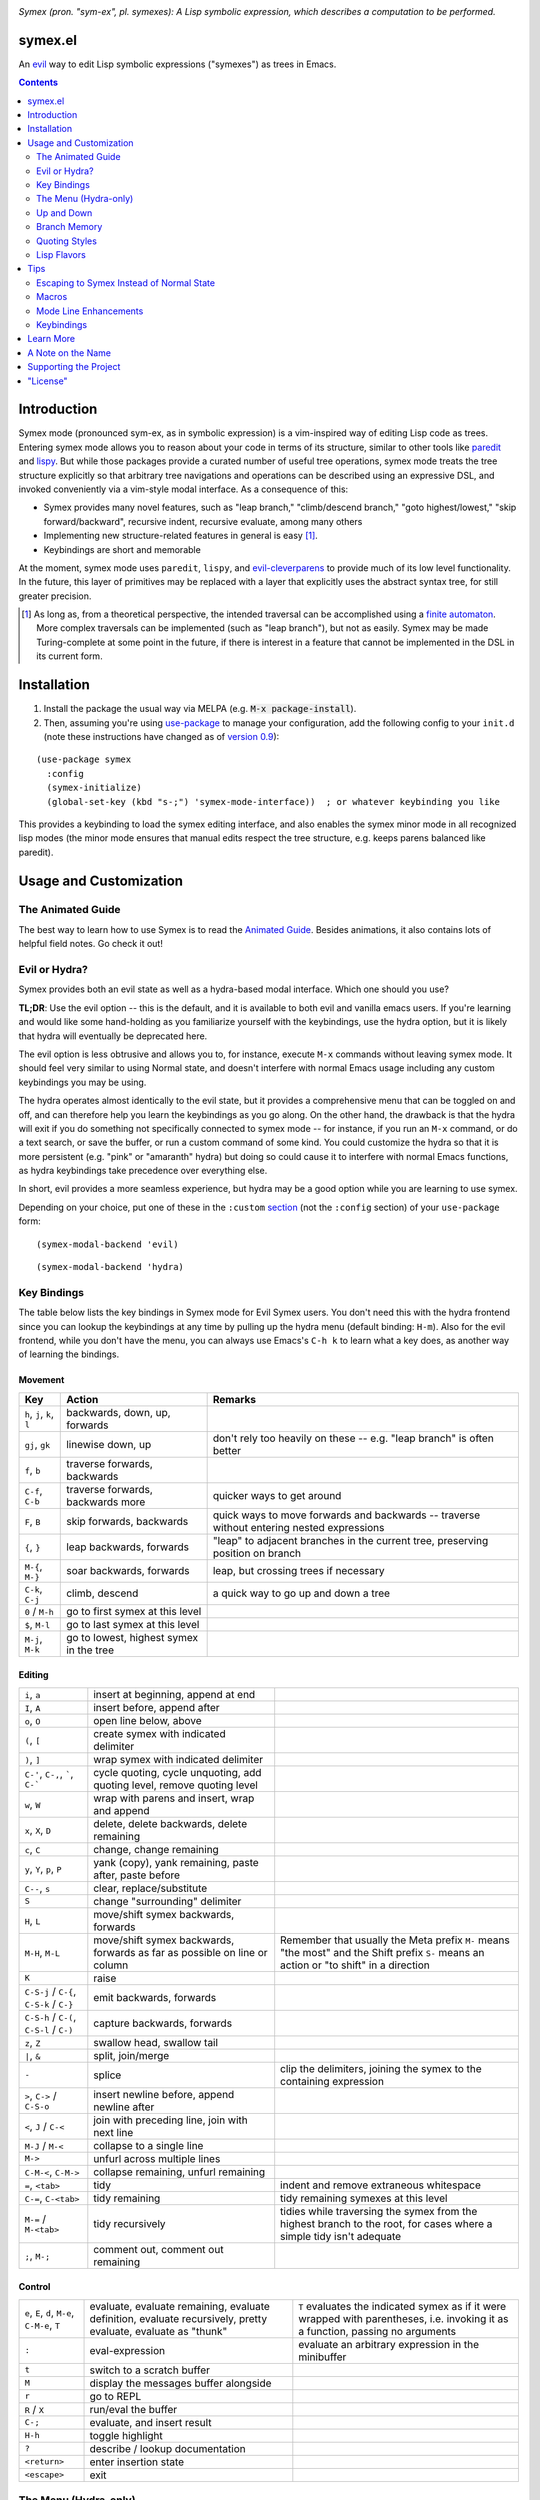 .. image:: https://github.com/countvajhula/symex.el/actions/workflows/test.yml/badge.svg
    :target: https://github.com/countvajhula/symex.el/actions

.. image:: https://melpa.org/packages/symex-badge.svg
    :alt: MELPA
    :target: https://melpa.org/#/symex

.. image:: https://stable.melpa.org/packages/symex-badge.svg
    :alt: MELPA Stable
    :target: https://stable.melpa.org/#/symex

*Symex (pron. "sym-ex", pl. symexes): A Lisp symbolic expression, which describes a computation to be performed.*

symex.el
========
An `evil <https://github.com/emacs-evil/evil>`_ way to edit Lisp symbolic expressions ("symexes") as trees in Emacs.

.. raw:: html

  <p align="center">
    <img src="https://user-images.githubusercontent.com/401668/98453162-e3ca2f00-210a-11eb-8669-c1048ff4547c.jpg" width="618" height="410" alt="Symex the Squirrel" title="Symex the Squirrel" style="cursor:default;"/>
  </p>

.. contents:: :depth: 2

Introduction
============

Symex mode (pronounced sym-ex, as in symbolic expression) is a vim-inspired way of editing Lisp code as trees. Entering symex mode allows you to reason about your code in terms of its structure, similar to other tools like `paredit <https://www.emacswiki.org/emacs/ParEdit>`_ and `lispy <https://github.com/abo-abo/lispy>`_. But while those packages provide a curated number of useful tree operations, symex mode treats the tree structure explicitly so that arbitrary tree navigations and operations can be described using an expressive DSL, and invoked conveniently via a vim-style modal interface. As a consequence of this:

- Symex provides many novel features, such as "leap branch," "climb/descend branch," "goto highest/lowest," "skip forward/backward", recursive indent, recursive evaluate, among many others
- Implementing new structure-related features in general is easy [1]_.
- Keybindings are short and memorable

At the moment, symex mode uses ``paredit``, ``lispy``, and `evil-cleverparens <https://github.com/luxbock/evil-cleverparens>`_ to provide much of its low level functionality. In the future, this layer of primitives may be replaced with a layer that explicitly uses the abstract syntax tree, for still greater precision.

.. raw:: html

  <p align="center">
    <img src="https://user-images.githubusercontent.com/401668/59328521-6db96280-8ca1-11e9-8b32-24574a0af676.png" alt="Screenshot" title="Screenshot" style="cursor:default;"/>
  </p>

.. [1] As long as, from a theoretical perspective, the intended traversal can be accomplished using a `finite automaton <https://en.wikipedia.org/wiki/Deterministic_finite_automaton>`_. More complex traversals can be implemented (such as "leap branch"), but not as easily. Symex may be made Turing-complete at some point in the future, if there is interest in a feature that cannot be implemented in the DSL in its current form.

Installation
============

1. Install the package the usual way via MELPA (e.g. :code:`M-x package-install`).

2. Then, assuming you're using `use-package <https://github.com/jwiegley/use-package>`__ to manage your configuration, add the following config to your ``init.d`` (note these instructions have changed as of `version 0.9 <https://github.com/countvajhula/symex.el/releases/tag/0.9>`__):

::

  (use-package symex
    :config
    (symex-initialize)
    (global-set-key (kbd "s-;") 'symex-mode-interface))  ; or whatever keybinding you like

This provides a keybinding to load the symex editing interface, and also enables the symex minor mode in all recognized lisp modes (the minor mode ensures that manual edits respect the tree structure, e.g. keeps parens balanced like paredit).

Usage and Customization
=======================

The Animated Guide
------------------

The best way to learn how to use Symex is to read the `Animated Guide <https://countvajhula.com/2021/09/25/the-animated-guide-to-symex/>`_. Besides animations, it also contains lots of helpful field notes. Go check it out!

Evil or Hydra?
--------------

Symex provides both an evil state as well as a hydra-based modal interface. Which one should you use?

**TL;DR**: Use the evil option -- this is the default, and it is available to both evil and vanilla emacs users. If you're learning and would like some hand-holding as you familiarize yourself with the keybindings, use the hydra option, but it is likely that hydra will eventually be deprecated here.

The evil option is less obtrusive and allows you to, for instance, execute ``M-x`` commands without leaving symex mode. It should feel very similar to using Normal state, and doesn't interfere with normal Emacs usage including any custom keybindings you may be using.

The hydra operates almost identically to the evil state, but it provides a comprehensive menu that can be toggled on and off, and can therefore help you learn the keybindings as you go along. On the other hand, the drawback is that the hydra will exit if you do something not specifically connected to symex mode -- for instance, if you run an ``M-x`` command, or do a text search, or save the buffer, or run a custom command of some kind. You could customize the hydra so that it is more persistent (e.g. "pink" or "amaranth" hydra) but doing so could cause it to interfere with normal Emacs functions, as hydra keybindings take precedence over everything else.

In short, evil provides a more seamless experience, but hydra may be a good option while you are learning to use symex.

Depending on your choice, put one of these in the ``:custom`` `section <https://github.com/jwiegley/use-package#customizing-variables>`__ (not the ``:config`` section) of your ``use-package`` form:

::

  (symex-modal-backend 'evil)

::

  (symex-modal-backend 'hydra)

Key Bindings
------------

The table below lists the key bindings in Symex mode for Evil Symex users. You don't need this with the hydra frontend since you can lookup the keybindings at any time by pulling up the hydra menu (default binding: ``H-m``). Also for the evil frontend, while you don't have the menu, you can always use Emacs's ``C-h k`` to learn what a key does, as another way of learning the bindings.

Movement
~~~~~~~~

.. list-table::
   :header-rows: 1

   * - Key
     - Action
     - Remarks

   * - ``h``, ``j``, ``k``, ``l``
     - backwards, down, up, forwards
     -

   * - ``gj``, ``gk``
     - linewise down, up
     - don't rely too heavily on these -- e.g. "leap branch" is often better

   * - ``f``, ``b``
     - traverse forwards, backwards
     -

   * - ``C-f``, ``C-b``
     - traverse forwards, backwards more
     - quicker ways to get around

   * - ``F``, ``B``
     - skip forwards, backwards
     - quick ways to move forwards and backwards -- traverse without entering nested expressions

   * - ``{``, ``}``
     - leap backwards, forwards
     - "leap" to adjacent branches in the current tree, preserving position on branch

   * - ``M-{``, ``M-}``
     - soar backwards, forwards
     - leap, but crossing trees if necessary

   * - ``C-k``, ``C-j``
     - climb, descend
     - a quick way to go up and down a tree

   * - ``0`` / ``M-h``
     - go to first symex at this level
     -

   * - ``$``, ``M-l``
     - go to last symex at this level
     -

   * - ``M-j``, ``M-k``
     - go to lowest, highest symex in the tree
     -

Editing
~~~~~~~

.. list-table::

   * - ``i``, ``a``
     - insert at beginning, append at end
     -

   * - ``I``, ``A``
     - insert before, append after
     -

   * - ``o``, ``O``
     - open line below, above
     -

   * - ``(``, ``[``
     - create symex with indicated delimiter
     -

   * - ``)``, ``]``
     - wrap symex with indicated delimiter
     -

   * - ``C-'``, ``C-,``, `````, ``C-```
     - cycle quoting, cycle unquoting, add quoting level, remove quoting level
     -

   * - ``w``, ``W``
     - wrap with parens and insert, wrap and append
     -

   * - ``x``, ``X``, ``D``
     - delete, delete backwards, delete remaining
     -

   * - ``c``, ``C``
     - change, change remaining
     -

   * - ``y``, ``Y``, ``p``, ``P``
     - yank (copy), yank remaining, paste after, paste before
     -

   * - ``C--``, ``s``
     - clear, replace/substitute
     -

   * - ``S``
     - change "surrounding" delimiter
     -

   * - ``H``, ``L``
     - move/shift symex backwards, forwards
     -

   * - ``M-H``, ``M-L``
     - move/shift symex backwards, forwards as far as possible on line or column
     - Remember that usually the Meta prefix ``M-`` means "the most" and the Shift prefix ``S-`` means an action or "to shift" in a direction

   * - ``K``
     - raise
     -

   * - ``C-S-j`` / ``C-{``, ``C-S-k`` / ``C-}``
     - emit backwards, forwards
     -

   * - ``C-S-h`` / ``C-(``, ``C-S-l`` / ``C-)``
     - capture backwards, forwards
     -

   * - ``z``, ``Z``
     - swallow head, swallow tail
     -

   * - ``|``, ``&``
     - split, join/merge
     -

   * - ``-``
     - splice
     - clip the delimiters, joining the symex to the containing expression

   * - ``>``, ``C->`` / ``C-S-o``
     - insert newline before, append newline after
     -

   * - ``<``,  ``J`` / ``C-<``
     - join with preceding line, join with next line
     -

   * - ``M-J`` / ``M-<``
     - collapse to a single line
     -

   * - ``M->``
     - unfurl across multiple lines
     -

   * - ``C-M-<``, ``C-M->``
     - collapse remaining, unfurl remaining
     -

   * - ``=``, ``<tab>``
     - tidy
     - indent and remove extraneous whitespace

   * - ``C-=``, ``C-<tab>``
     - tidy remaining
     - tidy remaining symexes at this level

   * - ``M-=`` / ``M-<tab>``
     - tidy recursively
     - tidies while traversing the symex from the highest branch to the root, for cases where a simple tidy isn't adequate

   * - ``;``, ``M-;``
     - comment out, comment out remaining
     -

Control
~~~~~~~

.. list-table::

   * - ``e``, ``E``, ``d``, ``M-e``, ``C-M-e``, ``T``
     - evaluate, evaluate remaining, evaluate definition, evaluate recursively, pretty evaluate, evaluate as "thunk"
     - ``T`` evaluates the indicated symex as if it were wrapped with parentheses, i.e. invoking it as a function, passing no arguments

   * - ``:``
     - eval-expression
     - evaluate an arbitrary expression in the minibuffer

   * - ``t``
     - switch to a scratch buffer
     -

   * - ``M``
     - display the messages buffer alongside
     -

   * - ``r``
     - go to REPL
     -

   * - ``R`` / ``X``
     - run/eval the buffer
     -

   * - ``C-;``
     - evaluate, and insert result
     -

   * - ``H-h``
     - toggle highlight
     -

   * - ``?``
     - describe / lookup documentation
     -

   * - ``<return>``
     - enter insertion state
     -

   * - ``<escape>``
     - exit
     -

The Menu (Hydra-only)
---------------------

Entering the symex modal interface (via e.g. :code:`s-;`) using the hydra option shows you a comprehensive menu of all possible actions, by default. This is helpful initially, but over time you may prefer to dismiss the menu and bring it up only on demand, in order to conserve screen real estate. To do this, either run ``symex-toggle-menu`` via the menu entry point (``H-m``) while in symex mode, or add this to your ``init.d`` (e.g. in the ``:config`` section of the ``use-package`` form):

::

  (symex-hide-menu)

Up and Down
-----------

The default keybindings in symex mode treat increasingly nested code as being "higher" and elements closer to the root as "lower." Think going "up" to the nest and "down" to the root. But symex allows you to modify these or any other keybindings to whatever you may find most natural.

If you're using evil, put something resembling this in your configuration *before* the call to ``(symex-initialize)``:

::

  (setq symex--user-evil-keyspec
        '(("j" . symex-go-up)
          ("k" . symex-go-down)
          ("C-j" . symex-climb-branch)
          ("C-k" . symex-descend-branch)
          ("M-j" . symex-goto-highest)
          ("M-k" . symex-goto-lowest)))

If you're using hydra, put something resembling this in your configuration *after* the call to ``(symex-initialize)``:

::

  (defhydra+ hydra-symex (:columns 4
                          :post (symex-exit-mode)
                          :after-exit (symex--signal-exit))
      "Symex mode"
      ("j" symex-go-up "up")
      ("k" symex-go-down "down")
      ("C-j" symex-climb-branch "climb branch")
      ("C-k" symex-descend-branch "descend branch")
      ("M-j" symex-goto-highest "go to highest")
      ("M-k" symex-goto-lowest "go to lowest"))

Branch Memory
-------------

When going up and down, the choice of initial position on the branch is arbitrary. By default, symex the squirrel remembers where it was on each branch as it goes up and down the tree, so you return to your last position when going up and down. If you'd like to move to the first or last position, you can use (for instance) ``0`` or ``$`` at each level, as usual, or traverse the tree using ``f`` and ``b`` instead. If, on the other hand, you'd like to start always at the first position when going up (as it was in older versions of Symex), disable the branch memory feature by adding this to the ``:custom`` `section <https://github.com/jwiegley/use-package#customizing-variables>`__ (not the ``:config`` section) of your ``use-package`` form:

::

   (symex-remember-branch-position-p nil)

Quoting Styles
--------------

By default, ``C-'`` and ``C-,`` cycle through standard quoting and unquoting prefixes (``'``, ````` and ``,``, ``,@``, respectively) recognizable to all Lisps. But some Lisps, such as Racket, provide additional quoting styles that you may want to add here. You could also technically add any prefixes here that you may find yourself using often, and they don't have to have anything to do with quoting. To add custom prefixes, add something like this to the ``:custom`` `section <https://github.com/jwiegley/use-package#customizing-variables>`__ (not the ``:config`` section) of your ``use-package`` form:

::

   (symex-quote-prefix-list (list "'" "`" "#'" "#`"))
   (symex-unquote-prefix-list (list "," ",@" "#,@"))

Lisp Flavors
------------
Symex supports the following lisps:

.. list-table::
   :header-rows: 1

   * - Flavor
     - Runtime and docs
   * - Racket
     - Racket Mode
   * - Emacs Lisp
     - Native/IELM
   * - Clojure
     - CIDER
   * - Common Lisp
     - Slime or Sly. This defaults to Slime, but you can use Sly by putting this in the ``:custom`` (not ``:config``) section of your ``use-package`` declaration: ``(symex-common-lisp-backend 'sly)``
   * - Scheme
     - Geiser
   * - Arc
     - Arc.el
   * - Other
     - Structural editing only (no runtime). Please create an issue if you need additional support for your Lisp.

Tips
====

Escaping to Symex Instead of Normal State
-----------------------------------------

For evil users, when you "escape" from Insert state, you may prefer to enter Symex state rather than Normal state while in Lisp buffers. You could write one-off keybindings to do this (e.g. `this recipe <https://github.com/countvajhula/symex.el/issues/24#issuecomment-815110143>`__ by user @tommy-mor), but if you'd like a more structured and flexible alternative, use `Rigpa <https://github.com/countvajhula/rigpa>`_.

Also see `Easy Entry Into Symex State`_, below, for another option.

Macros
------

When you define macros in symex mode (e.g. via ``q`` for evil users), make sure that the commands you use are those that have the same effect in every situation. For instance, the "up" and "down" motions (default: ``k`` and ``j``) could vary based on "branch memory" - up may sometimes move you to the first position on the higher level, but at other times it may move you to the third position, if that happens to be your most recent position. Using up and down in your macro would mean that it could have different results in each tree depending on your activities in the tree, unless you remember to reset the frame of reference by using something like ``0`` or ``$``. Instead, it may be more natural to use the "flow" traversal commands (default: ``f`` and ``b``), repeating them or prefixing them with count arguments if necessary, to move around in a fully deterministic way. This will ensure that your macros behave the same way in every case.

Mode Line Enhancements
----------------------

The vanilla mode line in Emacs does show some textual indication of your current evil state, e.g. ``<N>`` for Normal state, and ``<λ>`` for Symex state, and this kind of visual feedback is helpful, yet also subtle. If you'd like more pronounced visual feedback, you might try extensions such as `powerline <https://github.com/milkypostman/powerline>`_ or `telephone-line <https://github.com/dbordak/telephone-line>`_, which provide customizable color coded indicators for each evil state in the mode line. For example, for telephone-line, you could use the following config in the ``config`` section of the ``use-package`` declaration for telephone-line:

::

   (defface telephone-line-evil-symex
       '((t (:background "SlateBlue3" :inherit telephone-line-evil)))
       "Face used in evil color-coded segments when in Symex state."
       :group 'telephone-line-evil)


Keybindings
-----------

Easy Entry Into Symex State
~~~~~~~~~~~~~~~~~~~~~~~~~~~

User @doyougnu suggests binding your local leader to ``,`` (instead of the default, ``\``), which frees up ``\`` to be used as entry into Symex Mode. This is convenient as ``\`` feels like another ``Esc`` but dedicated to Symex state instead of Normal state. The drawback is that ``,`` is an otherwise useful key in Normal mode (for in-line repeat search backwards). Although, using it for the local leader is a widely used pattern by Vim and Evil users, and if you are one of them, then this might be a good option for you.

With this option, entering Symex from Normal state is convenient, but you'd still need to visit Normal state on your way to Symex state from Insert state. If you'd like to avoid this, see `Escaping to Symex Instead of Normal State`_, above.

Making Parentheses Convenient
~~~~~~~~~~~~~~~~~~~~~~~~~~~~~

In writing Lisp code, parentheses are among the most commonly typed characters, and yet, these require us to leave home position dramatically to type! I recommend a keybinding resembling the following to make it more efficient. Of course this applies only in Insert state (for Evil users) or in vanilla Emacs state, as you can insert and modulate delimiters in other ways while in Symex state:

::

   (define-key
     symex-mode-map
     (kbd "C-w")
     (lambda ()
       (interactive)
       (execute-kbd-macro (kbd "("))))

You could think of "w" as "wrap" in this context, as in, "to wrap with parentheses," and it matches a similar binding in symex state (i.e. ``w`` to wrap an expression and enter insert state). For the closing parenthesis, you could just use Emacs's ``C-f`` to move forward a character -- since symex (via paredit) ensures that parentheses are balanced, you rarely need to actually type a closing delimiter. The binding ``C-w`` would be fine for Evil users, but vanilla Emacs users may need to find something else here. Of course it goes without saying that the Control key should be conveniently accessible without having to leave home position. I have Control under my right thumb, and Escape in place of Caps Lock.

Learn More
==========

Read the documentation for the `Symex DSL <https://github.com/countvajhula/symex.el/blob/master/DSL-Docs.rst>`_.

Learn more about the implementation and see some usage examples in the video overview (given at an `Emacs SF <https://www.meetup.com/Emacs-SF/>`_ meetup in 2019):

.. raw:: html

  <p align="center">
    <a href="https://www.youtube.com/watch?v=a5s1ScTx8Zk">
      <img src="https://i.imgur.com/tk1x1p0.jpg" alt="Watch video" title="Watch video"/>
    </a>
  </p>

A Note on the Name
==================
A little while ago I was discussing Lisp syntax with `@apromessi <https://github.com/apromessi>`_:

    Me: "...And so we have these sex-puhs..."
    
    A: "Excuse me?"
    
    Me: "Oh, I mean ess expressions! It stands for symbolic expression."
    
    A: "Why not just call it sym-ex?"
    
    Me: [mindblown]
    
    A: "..."

Lisp has inherited a few oddball names from its deep prehistory, including the infamous ``car`` and ``cdr`` for the ``first`` and the ``rest`` of the `elements in a list <http://www.blogbyben.com/2011/04/best-bumper-sticker-ever.html>`_. But S-expression / sex-puh / symbolic expression are all somewhat of a mouthful too. Here are a few reasons why we might want to consider using "sym-ex" instead:

"Symbolic expression": 6 syllables, long in written form too

"S-expression": 4 syllables, I find this name confusing at least partially because it is a single-letter acronym which is unusual. In addition, it is long in written form.

"Sexpuh" / "sex-p" / "sexpr": 2 syllables, short in written form. But I mean, these are terrible.

"s-ex": Speaks for itself.

"Symex": 2 syllables, short in written form, has normal linguistic analogues like "complex/complexes," and it's fun to say! Symex also sounds like `Ibex <https://en.wikipedia.org/wiki/Ibex>`_, and that's obviously a plus.

Supporting the Project
======================

Please make any financial contributions by Venmo to ``@Sid-K`` and mention "Symex" in your message.

This project follows Attribution-Based Economics as described in `drym-org/foundation <https://github.com/drym-org/foundation>`_. Any financial contributions will be distributed to contributors and antecedents as agreed-upon in a collective process that anyone may participate in. To see the current distributions, take a look at abe/attributions.txt (TBD).

Additionally, some portion of your voluntary payment could be treated as an investment, entitling you to a share in future revenues, including payments made in the future, or attributive revenue from other projects.

**NOTE**: This project is now accepting voluntary payments, and will distribute them according to ABE guidelines starting on Jan 1, 2023, to leave enough time to come up with attribution proportions and other community appraisal.

"License"
==========
This work is "part of the world." You are free to do whatever you like with it and it isn't owned by anybody, not even the creators. Attribution would be appreciated and would help, but it is not strictly necessary nor required. If you'd like to learn more about this way of doing things and how it could lead to a peaceful, efficient, and creative world, and how you can help, visit `drym.org <https://drym.org>`_.
